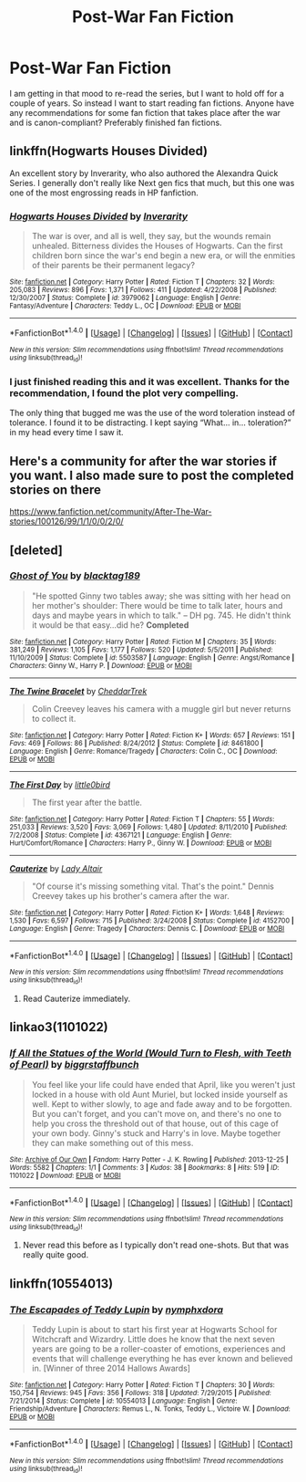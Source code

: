#+TITLE: Post-War Fan Fiction

* Post-War Fan Fiction
:PROPERTIES:
:Author: dabeddo12
:Score: 13
:DateUnix: 1512017776.0
:DateShort: 2017-Nov-30
:FlairText: Request
:END:
I am getting in that mood to re-read the series, but I want to hold off for a couple of years. So instead I want to start reading fan fictions. Anyone have any recommendations for some fan fiction that takes place after the war and is canon-compliant? Preferably finished fan fictions.


** linkffn(Hogwarts Houses Divided)

An excellent story by Inverarity, who also authored the Alexandra Quick Series. I generally don't really like Next gen fics that much, but this one was one of the most engrossing reads in HP fanfiction.
:PROPERTIES:
:Author: M-Cheese
:Score: 5
:DateUnix: 1512038395.0
:DateShort: 2017-Nov-30
:END:

*** [[http://www.fanfiction.net/s/3979062/1/][*/Hogwarts Houses Divided/*]] by [[https://www.fanfiction.net/u/1374917/Inverarity][/Inverarity/]]

#+begin_quote
  The war is over, and all is well, they say, but the wounds remain unhealed. Bitterness divides the Houses of Hogwarts. Can the first children born since the war's end begin a new era, or will the enmities of their parents be their permanent legacy?
#+end_quote

^{/Site/: [[http://www.fanfiction.net/][fanfiction.net]] *|* /Category/: Harry Potter *|* /Rated/: Fiction T *|* /Chapters/: 32 *|* /Words/: 205,083 *|* /Reviews/: 896 *|* /Favs/: 1,371 *|* /Follows/: 411 *|* /Updated/: 4/22/2008 *|* /Published/: 12/30/2007 *|* /Status/: Complete *|* /id/: 3979062 *|* /Language/: English *|* /Genre/: Fantasy/Adventure *|* /Characters/: Teddy L., OC *|* /Download/: [[http://www.ff2ebook.com/old/ffn-bot/index.php?id=3979062&source=ff&filetype=epub][EPUB]] or [[http://www.ff2ebook.com/old/ffn-bot/index.php?id=3979062&source=ff&filetype=mobi][MOBI]]}

--------------

*FanfictionBot*^{1.4.0} *|* [[[https://github.com/tusing/reddit-ffn-bot/wiki/Usage][Usage]]] | [[[https://github.com/tusing/reddit-ffn-bot/wiki/Changelog][Changelog]]] | [[[https://github.com/tusing/reddit-ffn-bot/issues/][Issues]]] | [[[https://github.com/tusing/reddit-ffn-bot/][GitHub]]] | [[[https://www.reddit.com/message/compose?to=tusing][Contact]]]

^{/New in this version: Slim recommendations using/ ffnbot!slim! /Thread recommendations using/ linksub(thread_id)!}
:PROPERTIES:
:Author: FanfictionBot
:Score: 1
:DateUnix: 1512038442.0
:DateShort: 2017-Nov-30
:END:


*** I just finished reading this and it was excellent. Thanks for the recommendation, I found the plot very compelling.

The only thing that bugged me was the use of the word toleration instead of tolerance. I found it to be distracting. I kept saying “What... in... toleration?” in my head every time I saw it.
:PROPERTIES:
:Author: DrBigsKimble
:Score: 1
:DateUnix: 1512649301.0
:DateShort: 2017-Dec-07
:END:


** Here's a community for after the war stories if you want. I also made sure to post the completed stories on there

[[https://www.fanfiction.net/community/After-The-War-stories/100126/99/1/1/0/0/2/0/]]
:PROPERTIES:
:Author: SnarkyAndProud
:Score: 3
:DateUnix: 1512027441.0
:DateShort: 2017-Nov-30
:END:


** [deleted]
:PROPERTIES:
:Score: 2
:DateUnix: 1512029088.0
:DateShort: 2017-Nov-30
:END:

*** [[http://www.fanfiction.net/s/5503587/1/][*/Ghost of You/*]] by [[https://www.fanfiction.net/u/2134103/blacktag189][/blacktag189/]]

#+begin_quote
  "He spotted Ginny two tables away; she was sitting with her head on her mother's shoulder: There would be time to talk later, hours and days and maybe years in which to talk." -- DH pg. 745. He didn't think it would be that easy...did he? **Completed**
#+end_quote

^{/Site/: [[http://www.fanfiction.net/][fanfiction.net]] *|* /Category/: Harry Potter *|* /Rated/: Fiction M *|* /Chapters/: 35 *|* /Words/: 381,249 *|* /Reviews/: 1,105 *|* /Favs/: 1,177 *|* /Follows/: 520 *|* /Updated/: 5/5/2011 *|* /Published/: 11/10/2009 *|* /Status/: Complete *|* /id/: 5503587 *|* /Language/: English *|* /Genre/: Angst/Romance *|* /Characters/: Ginny W., Harry P. *|* /Download/: [[http://www.ff2ebook.com/old/ffn-bot/index.php?id=5503587&source=ff&filetype=epub][EPUB]] or [[http://www.ff2ebook.com/old/ffn-bot/index.php?id=5503587&source=ff&filetype=mobi][MOBI]]}

--------------

[[http://www.fanfiction.net/s/8461800/1/][*/The Twine Bracelet/*]] by [[https://www.fanfiction.net/u/653366/CheddarTrek][/CheddarTrek/]]

#+begin_quote
  Colin Creevey leaves his camera with a muggle girl but never returns to collect it.
#+end_quote

^{/Site/: [[http://www.fanfiction.net/][fanfiction.net]] *|* /Category/: Harry Potter *|* /Rated/: Fiction K+ *|* /Words/: 657 *|* /Reviews/: 151 *|* /Favs/: 469 *|* /Follows/: 86 *|* /Published/: 8/24/2012 *|* /Status/: Complete *|* /id/: 8461800 *|* /Language/: English *|* /Genre/: Romance/Tragedy *|* /Characters/: Colin C., OC *|* /Download/: [[http://www.ff2ebook.com/old/ffn-bot/index.php?id=8461800&source=ff&filetype=epub][EPUB]] or [[http://www.ff2ebook.com/old/ffn-bot/index.php?id=8461800&source=ff&filetype=mobi][MOBI]]}

--------------

[[http://www.fanfiction.net/s/4367121/1/][*/The First Day/*]] by [[https://www.fanfiction.net/u/1443437/little0bird][/little0bird/]]

#+begin_quote
  The first year after the battle.
#+end_quote

^{/Site/: [[http://www.fanfiction.net/][fanfiction.net]] *|* /Category/: Harry Potter *|* /Rated/: Fiction T *|* /Chapters/: 55 *|* /Words/: 251,033 *|* /Reviews/: 3,520 *|* /Favs/: 3,069 *|* /Follows/: 1,480 *|* /Updated/: 8/11/2010 *|* /Published/: 7/2/2008 *|* /Status/: Complete *|* /id/: 4367121 *|* /Language/: English *|* /Genre/: Hurt/Comfort/Romance *|* /Characters/: Harry P., Ginny W. *|* /Download/: [[http://www.ff2ebook.com/old/ffn-bot/index.php?id=4367121&source=ff&filetype=epub][EPUB]] or [[http://www.ff2ebook.com/old/ffn-bot/index.php?id=4367121&source=ff&filetype=mobi][MOBI]]}

--------------

[[http://www.fanfiction.net/s/4152700/1/][*/Cauterize/*]] by [[https://www.fanfiction.net/u/24216/Lady-Altair][/Lady Altair/]]

#+begin_quote
  "Of course it's missing something vital. That's the point." Dennis Creevey takes up his brother's camera after the war.
#+end_quote

^{/Site/: [[http://www.fanfiction.net/][fanfiction.net]] *|* /Category/: Harry Potter *|* /Rated/: Fiction K+ *|* /Words/: 1,648 *|* /Reviews/: 1,530 *|* /Favs/: 6,597 *|* /Follows/: 715 *|* /Published/: 3/24/2008 *|* /Status/: Complete *|* /id/: 4152700 *|* /Language/: English *|* /Genre/: Tragedy *|* /Characters/: Dennis C. *|* /Download/: [[http://www.ff2ebook.com/old/ffn-bot/index.php?id=4152700&source=ff&filetype=epub][EPUB]] or [[http://www.ff2ebook.com/old/ffn-bot/index.php?id=4152700&source=ff&filetype=mobi][MOBI]]}

--------------

*FanfictionBot*^{1.4.0} *|* [[[https://github.com/tusing/reddit-ffn-bot/wiki/Usage][Usage]]] | [[[https://github.com/tusing/reddit-ffn-bot/wiki/Changelog][Changelog]]] | [[[https://github.com/tusing/reddit-ffn-bot/issues/][Issues]]] | [[[https://github.com/tusing/reddit-ffn-bot/][GitHub]]] | [[[https://www.reddit.com/message/compose?to=tusing][Contact]]]

^{/New in this version: Slim recommendations using/ ffnbot!slim! /Thread recommendations using/ linksub(thread_id)!}
:PROPERTIES:
:Author: FanfictionBot
:Score: 1
:DateUnix: 1512029122.0
:DateShort: 2017-Nov-30
:END:

**** Read Cauterize immediately.
:PROPERTIES:
:Author: ianjaap
:Score: 3
:DateUnix: 1512097170.0
:DateShort: 2017-Dec-01
:END:


** linkao3(1101022)
:PROPERTIES:
:Author: PsychoGeek
:Score: 1
:DateUnix: 1512032195.0
:DateShort: 2017-Nov-30
:END:

*** [[http://archiveofourown.org/works/1101022][*/If All the Statues of the World (Would Turn to Flesh, with Teeth of Pearl)/*]] by [[http://www.archiveofourown.org/users/biggrstaffbunch/pseuds/biggrstaffbunch][/biggrstaffbunch/]]

#+begin_quote
  You feel like your life could have ended that April, like you weren't just locked in a house with old Aunt Muriel, but locked inside yourself as well. Kept to wither slowly, to age and fade away and to be forgotten. But you can't forget, and you can't move on, and there's no one to help you cross the threshold out of that house, out of this cage of your own body.  Ginny's stuck and Harry's in love. Maybe together they can make something out of this mess.
#+end_quote

^{/Site/: [[http://www.archiveofourown.org/][Archive of Our Own]] *|* /Fandom/: Harry Potter - J. K. Rowling *|* /Published/: 2013-12-25 *|* /Words/: 5582 *|* /Chapters/: 1/1 *|* /Comments/: 3 *|* /Kudos/: 38 *|* /Bookmarks/: 8 *|* /Hits/: 519 *|* /ID/: 1101022 *|* /Download/: [[http://archiveofourown.org/downloads/bi/biggrstaffbunch/1101022/If%20All%20the%20Statues%20of%20the.epub?updated_at=1387956887][EPUB]] or [[http://archiveofourown.org/downloads/bi/biggrstaffbunch/1101022/If%20All%20the%20Statues%20of%20the.mobi?updated_at=1387956887][MOBI]]}

--------------

*FanfictionBot*^{1.4.0} *|* [[[https://github.com/tusing/reddit-ffn-bot/wiki/Usage][Usage]]] | [[[https://github.com/tusing/reddit-ffn-bot/wiki/Changelog][Changelog]]] | [[[https://github.com/tusing/reddit-ffn-bot/issues/][Issues]]] | [[[https://github.com/tusing/reddit-ffn-bot/][GitHub]]] | [[[https://www.reddit.com/message/compose?to=tusing][Contact]]]

^{/New in this version: Slim recommendations using/ ffnbot!slim! /Thread recommendations using/ linksub(thread_id)!}
:PROPERTIES:
:Author: FanfictionBot
:Score: 1
:DateUnix: 1512032207.0
:DateShort: 2017-Nov-30
:END:

**** Never read this before as I typically don't read one-shots. But that was really quite good.
:PROPERTIES:
:Author: goodlife23
:Score: 1
:DateUnix: 1512061393.0
:DateShort: 2017-Nov-30
:END:


** linkffn(10554013)
:PROPERTIES:
:Author: openthekey
:Score: 1
:DateUnix: 1512073457.0
:DateShort: 2017-Nov-30
:END:

*** [[http://www.fanfiction.net/s/10554013/1/][*/The Escapades of Teddy Lupin/*]] by [[https://www.fanfiction.net/u/5591306/nymphxdora][/nymphxdora/]]

#+begin_quote
  Teddy Lupin is about to start his first year at Hogwarts School for Witchcraft and Wizardry. Little does he know that the next seven years are going to be a roller-coaster of emotions, experiences and events that will challenge everything he has ever known and believed in. [Winner of three 2014 Hallows Awards]
#+end_quote

^{/Site/: [[http://www.fanfiction.net/][fanfiction.net]] *|* /Category/: Harry Potter *|* /Rated/: Fiction T *|* /Chapters/: 30 *|* /Words/: 150,754 *|* /Reviews/: 945 *|* /Favs/: 356 *|* /Follows/: 318 *|* /Updated/: 7/29/2015 *|* /Published/: 7/21/2014 *|* /Status/: Complete *|* /id/: 10554013 *|* /Language/: English *|* /Genre/: Friendship/Adventure *|* /Characters/: Remus L., N. Tonks, Teddy L., Victoire W. *|* /Download/: [[http://www.ff2ebook.com/old/ffn-bot/index.php?id=10554013&source=ff&filetype=epub][EPUB]] or [[http://www.ff2ebook.com/old/ffn-bot/index.php?id=10554013&source=ff&filetype=mobi][MOBI]]}

--------------

*FanfictionBot*^{1.4.0} *|* [[[https://github.com/tusing/reddit-ffn-bot/wiki/Usage][Usage]]] | [[[https://github.com/tusing/reddit-ffn-bot/wiki/Changelog][Changelog]]] | [[[https://github.com/tusing/reddit-ffn-bot/issues/][Issues]]] | [[[https://github.com/tusing/reddit-ffn-bot/][GitHub]]] | [[[https://www.reddit.com/message/compose?to=tusing][Contact]]]

^{/New in this version: Slim recommendations using/ ffnbot!slim! /Thread recommendations using/ linksub(thread_id)!}
:PROPERTIES:
:Author: FanfictionBot
:Score: 1
:DateUnix: 1512073463.0
:DateShort: 2017-Nov-30
:END:
